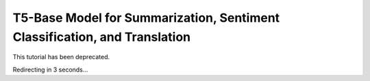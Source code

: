 T5-Base Model for Summarization, Sentiment Classification, and Translation
==========================================================================

This tutorial has been deprecated.

Redirecting in 3 seconds...

.. raw:: html

   <meta http-equiv="Refresh" content="3; url='https://tutorials.pytorch.kr/'" />
